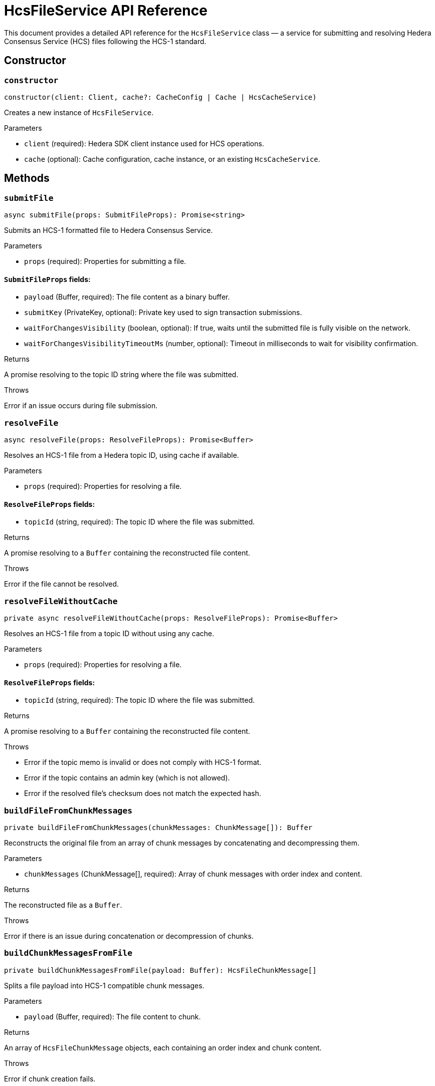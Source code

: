 = HcsFileService API Reference

This document provides a detailed API reference for the `HcsFileService` class — a service for submitting and resolving Hedera Consensus Service (HCS) files following the HCS-1 standard.

== Constructor

=== `constructor`
[source,ts]
----
constructor(client: Client, cache?: CacheConfig | Cache | HcsCacheService)
----

Creates a new instance of `HcsFileService`.

.Parameters
* `client` (required): Hedera SDK client instance used for HCS operations.
* `cache` (optional): Cache configuration, cache instance, or an existing `HcsCacheService`.

== Methods

=== `submitFile`
[source,ts]
----
async submitFile(props: SubmitFileProps): Promise<string>
----

Submits an HCS-1 formatted file to Hedera Consensus Service.

.Parameters
* `props` (required): Properties for submitting a file.

==== `SubmitFileProps` fields:
* `payload` (Buffer, required): The file content as a binary buffer.
* `submitKey` (PrivateKey, optional): Private key used to sign transaction submissions.
* `waitForChangesVisibility` (boolean, optional): If true, waits until the submitted file is fully visible on the network.
* `waitForChangesVisibilityTimeoutMs` (number, optional): Timeout in milliseconds to wait for visibility confirmation.

.Returns
A promise resolving to the topic ID string where the file was submitted.

.Throws
Error if an issue occurs during file submission.

=== `resolveFile`
[source,ts]
----
async resolveFile(props: ResolveFileProps): Promise<Buffer>
----

Resolves an HCS-1 file from a Hedera topic ID, using cache if available.

.Parameters
* `props` (required): Properties for resolving a file.

==== `ResolveFileProps` fields:
* `topicId` (string, required): The topic ID where the file was submitted.

.Returns
A promise resolving to a `Buffer` containing the reconstructed file content.

.Throws
Error if the file cannot be resolved.

=== `resolveFileWithoutCache`
[source,ts]
----
private async resolveFileWithoutCache(props: ResolveFileProps): Promise<Buffer>
----

Resolves an HCS-1 file from a topic ID without using any cache.

.Parameters
* `props` (required): Properties for resolving a file.

==== `ResolveFileProps` fields:
* `topicId` (string, required): The topic ID where the file was submitted.

.Returns
A promise resolving to a `Buffer` containing the reconstructed file content.

.Throws
* Error if the topic memo is invalid or does not comply with HCS-1 format.
* Error if the topic contains an admin key (which is not allowed).
* Error if the resolved file’s checksum does not match the expected hash.

=== `buildFileFromChunkMessages`
[source,ts]
----
private buildFileFromChunkMessages(chunkMessages: ChunkMessage[]): Buffer
----

Reconstructs the original file from an array of chunk messages by concatenating and decompressing them.

.Parameters
* `chunkMessages` (ChunkMessage[], required): Array of chunk messages with order index and content.

.Returns
The reconstructed file as a `Buffer`.

.Throws
Error if there is an issue during concatenation or decompression of chunks.

=== `buildChunkMessagesFromFile`
[source,ts]
----
private buildChunkMessagesFromFile(payload: Buffer): HcsFileChunkMessage[]
----

Splits a file payload into HCS-1 compatible chunk messages.

.Parameters
* `payload` (Buffer, required): The file content to chunk.

.Returns
An array of `HcsFileChunkMessage` objects, each containing an order index and chunk content.

.Throws
Error if chunk creation fails.

=== `createHCS1Memo`
[source,ts]
----
private createHCS1Memo(hash: string): string
----

Creates an HCS-1 compliant topic memo string from a SHA-256 hash.

.Parameters
* `hash` (string, required): The SHA-256 hash of the file payload.

.Returns
The topic memo string in the format `{hash}:zstd:base64`.

=== `isValidHCS1Memo`
[source,ts]
----
private isValidHCS1Memo(memo: string): boolean
----

Checks whether a topic memo string conforms to the HCS-1 format.

.Parameters
* `memo` (string, required): The memo string to validate.

.Returns
`true` if the memo matches the HCS-1 format, `false` otherwise.

=== `isValidHCS1Checksum`
[source,ts]
----
private isValidHCS1Checksum(memo: string, checksum: string): boolean
----

Validates that the computed checksum of the file payload matches the expected SHA-256 hash from the topic memo.

.Parameters
* `memo` (string, required): The HCS-1 memo string containing the expected hash.
* `checksum` (string, required): The computed SHA-256 hash of the resolved payload.

.Returns
`true` if `checksum` equals the hash specified in `memo`, `false` otherwise.

.Throws
Error if the memo is empty or null.

== See Also

xref:03-implementation/components/hedera-hcs-file-service-guide.adoc[HcsFileService Developer Guide]

